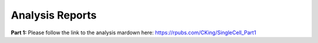 Analysis Reports
================

**Part 1:**
Please follow the link to the analysis mardown here: https://rpubs.com/CKing/SingleCell_Part1


